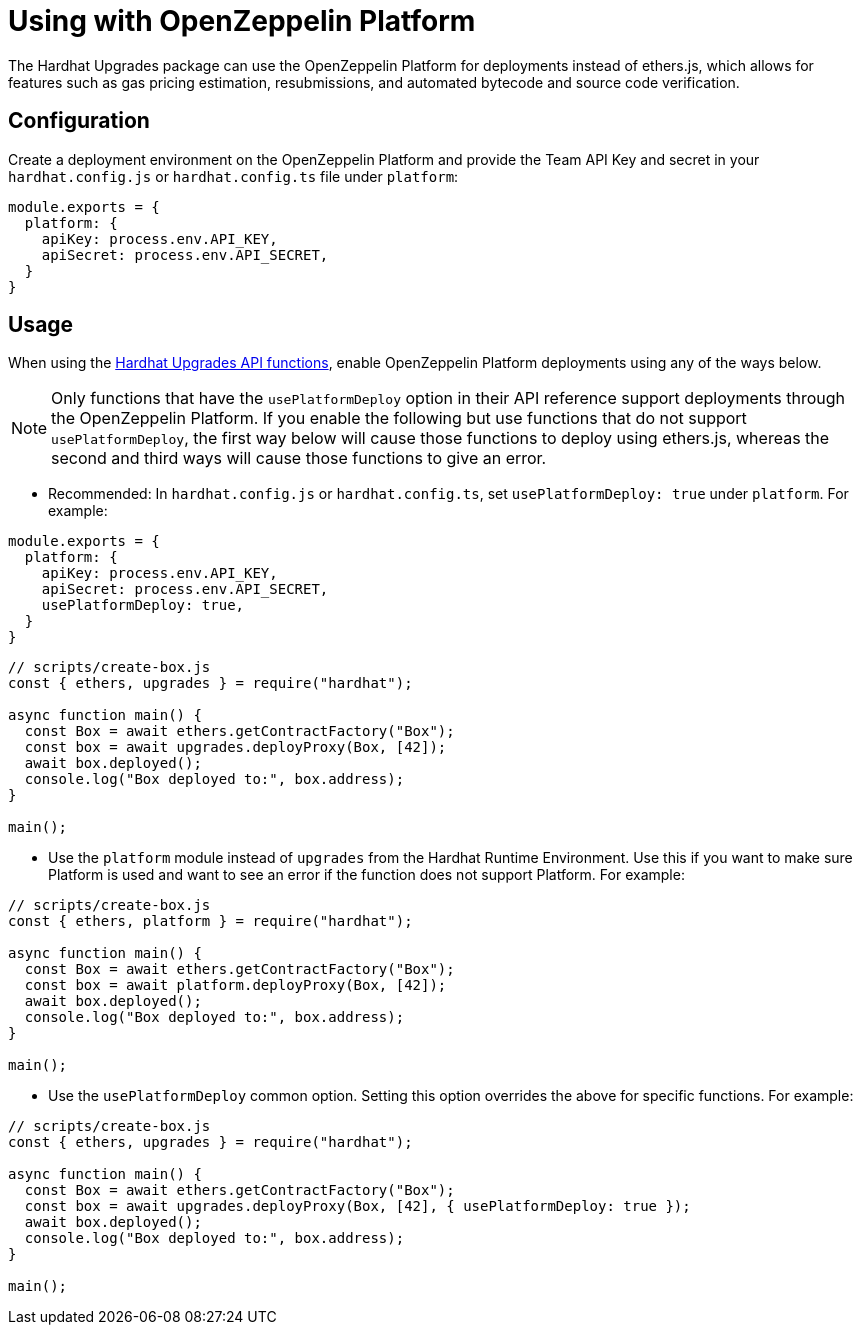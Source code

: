 = Using with OpenZeppelin Platform

The Hardhat Upgrades package can use the OpenZeppelin Platform for deployments instead of ethers.js, which allows for features such as gas pricing estimation, resubmissions, and automated bytecode and source code verification.

[[configuration]]
== Configuration

Create a deployment environment on the OpenZeppelin Platform and provide the Team API Key and secret in your `hardhat.config.js` or `hardhat.config.ts` file under `platform`:

[source,js]
----
module.exports = {
  platform: {
    apiKey: process.env.API_KEY,
    apiSecret: process.env.API_SECRET,
  }
}
----

[[usage]]
== Usage

When using the xref:api-hardhat-upgrades.adoc[Hardhat Upgrades API functions], enable OpenZeppelin Platform deployments using any of the ways below.

NOTE: Only functions that have the `usePlatformDeploy` option in their API reference support deployments through the OpenZeppelin Platform. If you enable the following but use functions that do not support `usePlatformDeploy`, the first way below will cause those functions to deploy using ethers.js, whereas the second and third ways will cause those functions to give an error.

- Recommended: In `hardhat.config.js` or `hardhat.config.ts`, set `usePlatformDeploy: true` under `platform`. For example:

[source,js]
----
module.exports = {
  platform: {
    apiKey: process.env.API_KEY,
    apiSecret: process.env.API_SECRET,
    usePlatformDeploy: true,
  }
}
----

[source,js]
----
// scripts/create-box.js
const { ethers, upgrades } = require("hardhat");

async function main() {
  const Box = await ethers.getContractFactory("Box");
  const box = await upgrades.deployProxy(Box, [42]);
  await box.deployed();
  console.log("Box deployed to:", box.address);
}

main();
----

- Use the `platform` module instead of `upgrades` from the Hardhat Runtime Environment. Use this if you want to make sure Platform is used and want to see an error if the function does not support Platform. For example:

[source,js]
----
// scripts/create-box.js
const { ethers, platform } = require("hardhat");

async function main() {
  const Box = await ethers.getContractFactory("Box");
  const box = await platform.deployProxy(Box, [42]);
  await box.deployed();
  console.log("Box deployed to:", box.address);
}

main();
----

- Use the `usePlatformDeploy` common option. Setting this option overrides the above for specific functions. For example:

[source,js]
----
// scripts/create-box.js
const { ethers, upgrades } = require("hardhat");

async function main() {
  const Box = await ethers.getContractFactory("Box");
  const box = await upgrades.deployProxy(Box, [42], { usePlatformDeploy: true });
  await box.deployed();
  console.log("Box deployed to:", box.address);
}

main();
----